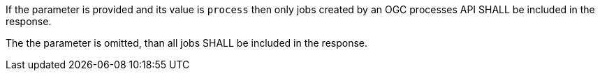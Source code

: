 [[req_job-list_type-response]]
[.requirement,label="/req/job-list/type-response"]
====
[.requirement,label="A"]
=====
If the parameter is provided and its value is `process` then only jobs created by an OGC processes API SHALL be included in the response.
=====

[.requirement,label="B"]
=====
The the parameter is omitted, than all jobs SHALL be included in the response.
=====
====
